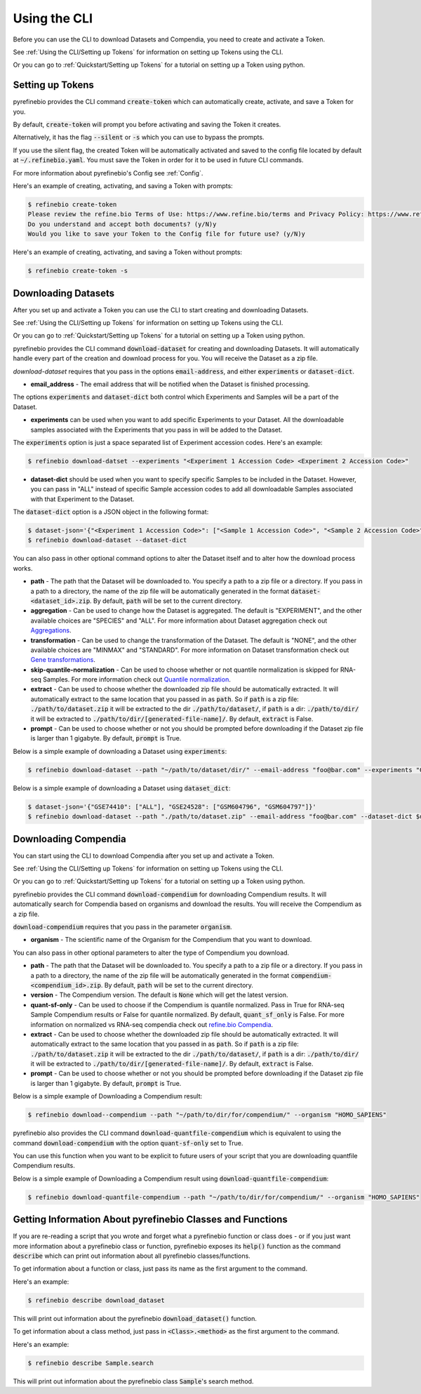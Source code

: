 
.. _Using the CLI:

Using the CLI
=============

Before you can use the CLI to download Datasets and Compendia, you need to create and activate a Token.

See :ref:`Using the CLI/Setting up Tokens` for information on setting up Tokens using the CLI.

Or you can go to :ref:`Quickstart/Setting up Tokens` for a tutorial on setting up a Token using python.


.. _Using the CLI/Setting up Tokens:

Setting up Tokens
-----------------

pyrefinebio provides the CLI command :code:`create-token` which can automatically create, activate, and save a Token for you.

By default, :code:`create-token` will prompt you before activating and saving the Token it creates.

Alternatively, it has the flag :code:`--silent` or :code:`-s` which you can use to bypass the prompts.

If you use the silent flag, the created Token will be automatically activated and saved to the config file located by default at :code:`~/.refinebio.yaml`.
You must save the Token in order for it to be used in future CLI commands.

For more information about pyrefinebio's Config see :ref:`Config`.

Here's an example of creating, activating, and saving a Token with prompts:

.. code-block:: shell

    $ refinebio create-token
    Please review the refine.bio Terms of Use: https://www.refine.bio/terms and Privacy Policy: https://www.refine.bio/privacy
    Do you understand and accept both documents? (y/N)y
    Would you like to save your Token to the Config file for future use? (y/N)y

Here's an example of creating, activating, and saving a Token without prompts:

.. code-block:: shell

    $ refinebio create-token -s


Downloading Datasets
--------------------

After you set up and activate a Token you can use the CLI to start creating and downloading Datasets.

See :ref:`Using the CLI/Setting up Tokens` for information on setting up Tokens using the CLI.

Or you can go to :ref:`Quickstart/Setting up Tokens` for a tutorial on setting up a Token using python.

pyrefinebio provides the CLI command :code:`download-dataset` for creating and downloading Datasets.
It will automatically handle every part of the creation and download process for you.
You will receive the Dataset as a zip file.

`download-dataset` requires that you pass in the options :code:`email-address`, and either :code:`experiments` or :code:`dataset-dict`.

* **email_address** - The email address that will be notified when the Dataset is finished processing.

The options :code:`experiments` and :code:`dataset-dict` both control which Experiments and Samples will be a part of the Dataset.

* **experiments** can be used when you want to add specific Experiments to your Dataset. All the downloadable samples associated with the Experiments that you pass in will be added to the Dataset. 

The :code:`experiments` option is just a space separated list of Experiment accession codes. Here's an example:

.. code-block:: shell

    $ refinebio download-datset --experiments "<Experiment 1 Accession Code> <Experiment 2 Accession Code>"


* **dataset-dict** should be used when you want to specify specific Samples to be included in the Dataset. However, you can pass in "ALL" instead of specific Sample accession codes to add all downloadable Samples associated with that Experiment to the Dataset.

The :code:`dataset-dict` option is a JSON object in the following format:

.. code-block:: shell

    $ dataset-json='{"<Experiment 1 Accession Code>": ["<Sample 1 Accession Code>", "<Sample 2 Accession Code>"], "<Experiment 2 Accession Code>": ["ALL"]}'
    $ refinebio download-dataset --dataset-dict 

You can also pass in other optional command options to alter the Dataset itself and to alter how the download process works.

* **path** - The path that the Dataset will be downloaded to. You specify a path to a zip file or a directory. If you pass in a path to a directory, the name of the zip file will be automatically generated in the format :code:`dataset-<dataset_id>.zip`. By default, :code:`path` will be set to the current directory.

* **aggregation** - Can be used to change how the Dataset is aggregated. The default is "EXPERIMENT", and the other available choices are "SPECIES" and "ALL". For more information about Dataset aggregation check out `Aggregations`_.

* **transformation** - Can be used to change the transformation of the Dataset. The default is "NONE", and the other available choices are "MINMAX" and "STANDARD". For more information on Dataset transformation check out `Gene transformations`_. 

* **skip-quantile-normalization** - Can be used to choose whether or not quantile normalization is skipped for RNA-seq Samples. For more information check out `Quantile normalization`_.

* **extract** - Can be used to choose whether the downloaded zip file should be automatically extracted. It will automatically extract to the same location that you passed in as :code:`path`. So if :code:`path` is a zip file: :code:`./path/to/dataset.zip` it will be extracted to the dir :code:`./path/to/dataset/`, if :code:`path` is a dir: :code:`./path/to/dir/` it will be extracted to :code:`./path/to/dir/[generated-file-name]/`. By default, :code:`extract` is False. 

* **prompt** - Can be used to choose whether or not you should be prompted before downloading if the Dataset zip file is larger than 1 gigabyte. By default, :code:`prompt` is True.

.. _Aggregations: https://refinebio-docs.readthedocs.io/en/latest/main_text.html?highlight=aggregation#aggregations 

.. _Gene transformations: https://refinebio-docs.readthedocs.io/en/latest/main_text.html?highlight=quantile#gene-transformations

.. _Quantile normalization: https://refinebio-docs.readthedocs.io/en/latest/main_text.html?highlight=quantile%20normalization#quantile-normalization

Below is a simple example of downloading a Dataset using :code:`experiments`:

.. code-block:: shell

    $ refinebio download-dataset --path "~/path/to/dataset/dir/" --email-address "foo@bar.com" --experiments "GSE74410 GSM604796 GSM604797"

Below is a simple example of downloading a Dataset using :code:`dataset_dict`:

.. code-block:: shell

    $ dataset-json='{"GSE74410": ["ALL"], "GSE24528": ["GSM604796", "GSM604797"]}'
    $ refinebio download-dataset --path "./path/to/dataset.zip" --email-address "foo@bar.com" --dataset-dict $dataset-json


Downloading Compendia
---------------------

You can start using the CLI to download Compendia after you set up and activate a Token.

See :ref:`Using the CLI/Setting up Tokens` for information on setting up Tokens using the CLI.

Or you can go to :ref:`Quickstart/Setting up Tokens` for a tutorial on setting up a Token using python.

pyrefinebio provides the CLI command :code:`download-compendium` for downloading Compendium results.
It will automatically search for Compendia based on organisms and download the results.
You will receive the Compendium as a zip file.

:code:`download-compendium` requires that you pass in the parameter :code:`organism`. 

* **organism** - The scientific name of the Organism for the Compendium that you want to download.

You can also pass in other optional parameters to alter the type of Compendium you download.

* **path** - The path that the Dataset will be downloaded to. You specify a path to a zip file or a directory. If you pass in a path to a directory, the name of the zip file will be automatically generated in the format :code:`compendium-<compendium_id>.zip`. By default, :code:`path` will be set to the current directory.

* **version** - The Compendium version. The default is :code:`None` which will get the latest version.

* **quant-sf-only** - Can be used to choose if the Compendium is quantile normalized. Pass in True for RNA-seq Sample Compendium results or False for quantile normalized. By default, :code:`quant_sf_only` is False. For more information on normalized vs RNA-seq compendia check out `refine.bio Compendia`_.

* **extract** - Can be used to choose whether the downloaded zip file should be automatically extracted. It will automatically extract to the same location that you passed in as :code:`path`. So if :code:`path` is a zip file: :code:`./path/to/dataset.zip` it will be extracted to the dir :code:`./path/to/dataset/`, if :code:`path` is a dir: :code:`./path/to/dir/` it will be extracted to :code:`./path/to/dir/[generated-file-name]/`. By default, :code:`extract` is False. 

* **prompt** - Can be used to choose whether or not you should be prompted before downloading if the Dataset zip file is larger than 1 gigabyte. By default, :code:`prompt` is True.

.. _refine.bio Compendia: http://docs.refine.bio/en/latest/main_text.html#refine-bio-compendia

Below is a simple example of Downloading a Compendium result:

.. code-block:: shell

    $ refinebio download--compendium --path "~/path/to/dir/for/compendium/" --organism "HOMO_SAPIENS"

pyrefinebio also provides the CLI command :code:`download-quantfile-compendium` which is equivalent to using
the command :code:`download-compendium` with the option :code:`quant-sf-only` set to True.

You can use this function when you want to be explicit to future users of your script that you are downloading quantfile Compendium results.

Below is a simple example of Downloading a Compendium result using :code:`download-quantfile-compendium`:

.. code-block:: shell

    $ refinebio download-quantfile-compendium --path "~/path/to/dir/for/compendium/" --organism "HOMO_SAPIENS"

Getting Information About pyrefinebio Classes and Functions
-----------------------------------------------------------

If you are re-reading a script that you wrote and forget what a pyrefinebio function or class does -
or if you just want more information about a pyrefinebio class or function, pyrefinebio exposes its :code:`help()` function
as the command :code:`describe` which can print out information about all pyrefinebio classes/functions.

To get information about a function or class, just pass its name as the first argument to the command.

Here's an example:

.. code-block:: shell

    $ refinebio describe download_dataset 

This will print out information about the pyrefinebio :code:`download_dataset()` function.

To get information about a class method, just pass in :code:`<Class>.<method>` as the first argument to the command.

Here's an example:

.. code-block:: shell

    $ refinebio describe Sample.search 

This will print out information about the pyrefinebio class :code:`Sample`'s search method.

